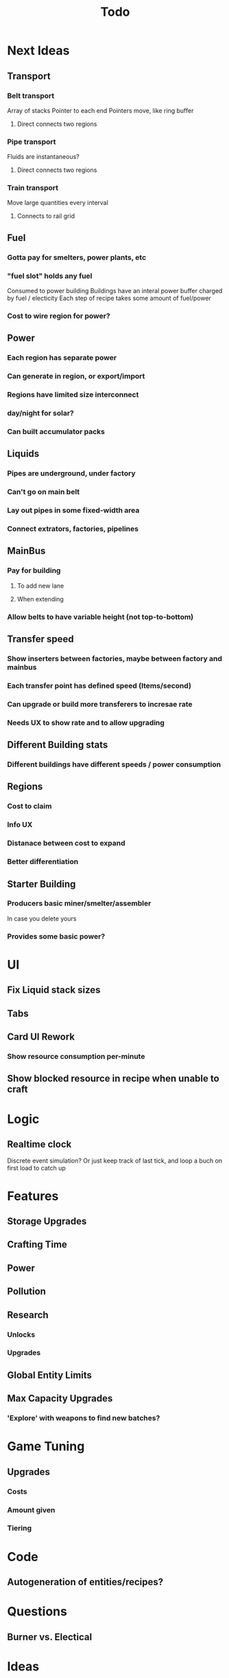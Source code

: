 #+TITLE: Todo
* Next Ideas
** Transport
*** Belt transport
Array of stacks
Pointer to each end
Pointers move, like ring buffer
**** Direct connects two regions
*** Pipe transport
Fluids are instantaneous?
**** Direct connects two regions
*** Train transport
Move large quantities every interval
**** Connects to rail grid
** Fuel
*** Gotta pay for smelters, power plants, etc
*** "fuel slot" holds any fuel
Consumed to power building
Buildings have an interal power buffer charged by fuel / electicity
Each step of recipe takes some amount of fuel/power
*** Cost to wire region for power?
** Power
*** Each region has separate power
*** Can generate in region, or export/import
*** Regions have limited size interconnect
*** day/night for solar?
*** Can built accumulator packs
** Liquids
*** Pipes are underground, under factory
*** Can't go on main belt
*** Lay out pipes in some fixed-width area
*** Connect extrators, factories, pipelines
** MainBus
*** Pay for building
**** To add new lane
**** When extending
*** Allow belts to have variable height (not top-to-bottom)
** Transfer speed
*** Show inserters between factories, maybe between factory and mainbus
*** Each transfer point has defined speed (Items/second)
*** Can upgrade or build more transferers to incresae rate
*** Needs UX to show rate and to allow upgrading
** Different Building stats
*** Different buildings have different speeds / power consumption
** Regions
*** Cost to claim
*** Info UX
*** Distanace between cost to expand
*** Better differentiation
** Starter Building
*** Producers basic miner/smelter/assembler
In case you delete yours
*** Provides some basic power?

* UI
** Fix Liquid stack sizes
** Tabs
** Card UI Rework
*** Show resource consumption per-minute
** Show blocked resource in recipe when unable to craft
* Logic
** Realtime clock
Discrete event simulation? Or just keep track of last tick, and loop a buch on first load to catch up
* Features
** Storage Upgrades
** Crafting Time
** Power
** Pollution
** Research
*** Unlocks
*** Upgrades
** Global Entity Limits
** Max Capacity Upgrades
*** 'Explore' with weapons to find new batches?
* Game Tuning
** Upgrades
*** Costs
*** Amount given
*** Tiering
* Code
** Autogeneration of entities/recipes?
* Questions
** Burner vs. Electical
* Ideas
** Tabs are 'areas'. Fixed cap of machines, fixed capacity of resources
*** Can 'search' for new areas with a given resource combo
*** Get back area of somewhat random space, set of resources based on search criteria.
e.g. you might look for an area with copper + iron + stone to start, or water + oil for plastic
*** Local Storage + Import / Export from global. Maybe takes 'train routes' to move
** "Main Bus" and Resource Movement
alex: Resources should have to be moved around.
Try having each Factory feed into the one above/below it, or into a main bus on the right side.
*** Each factory has input/output buffers
Some stack size, maybe based on #factories, but maybe not
*** Each factory has configurable outputs
**** Can output up/down
Puts resources into input buffer of other factories
**** Can output onto belt
Belt has many lanes, each configured for a given resource
**** Can pull inputs from main bus
*** Main bus
**** Cost belts to add extend the bus
***** Can add length to add more factories
***** Can add width to add more lanes
*** Ore Handling
**** Comes from miners, works like other factories, but no import
****
* Performance Ideas
** Keep bug/turret state in separate timer thread
Currently state is in the main react thread. This is causing stuttering.
Instead have a separate thread doing game logic, and have 'Tick' just copy that state into react on some timer.
